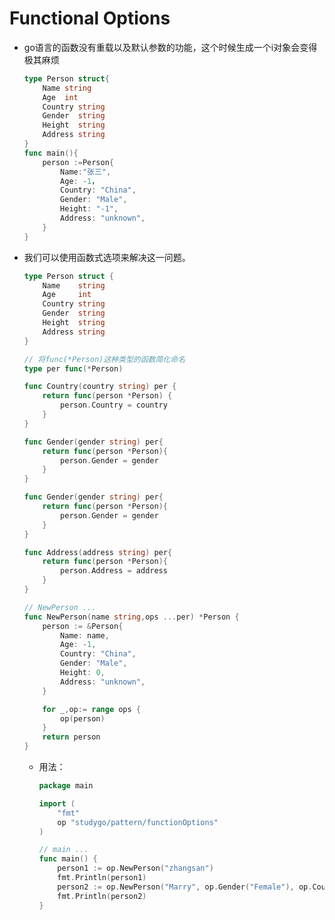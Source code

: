 * Functional Options
+ go语言的函数没有重载以及默认参数的功能，这个时候生成一个i对象会变得极其麻烦
  #+begin_src go
    type Person struct{
        Name string
        Age  int
        Country string
        Gender  string
        Height  string
        Address string
    }
    func main(){
        person :=Person{
            Name:"张三",
            Age: -1，
            Country: "China",
            Gender: "Male",
            Height: "-1",
            Address: "unknown",
        }
    }
  #+end_src

+ 我们可以使用函数式选项来解决这一问题。
  #+begin_src go
    type Person struct {
        Name    string
        Age     int
        Country string
        Gender  string
        Height  string
        Address string
    }

    // 将func(*Person)这种类型的函数简化命名
    type per func(*Person)

    func Country(country string) per {
        return func(person *Person) {
            person.Country = country
        }
    }

    func Gender(gender string) per{
        return func(person *Person){
            person.Gender = gender
        }
    }

    func Gender(gender string) per{
        return func(person *Person){
            person.Gender = gender
        }
    }

    func Address(address string) per{
        return func(person *Person){
            person.Address = address
        }
    }

    // NewPerson ...
    func NewPerson(name string,ops ...per) *Person {
        person := &Person{
            Name: name,
            Age: -1,
            Country: "China",
            Gender: "Male",
            Height: 0,
            Address: "unknown",
        }

        for _,op:= range ops {
            op(person)
        }
        return person
    }
  #+end_src

 + 用法：
   #+begin_src go
     package main

     import (
         "fmt"
         op "studygo/pattern/functionOptions"
     )

     // main ...
     func main() {
         person1 := op.NewPerson("zhangsan")
         fmt.Println(person1)
         person2 := op.NewPerson("Marry", op.Gender("Female"), op.Country("Japan"))
         fmt.Println(person2)
     }
   #+end_src
